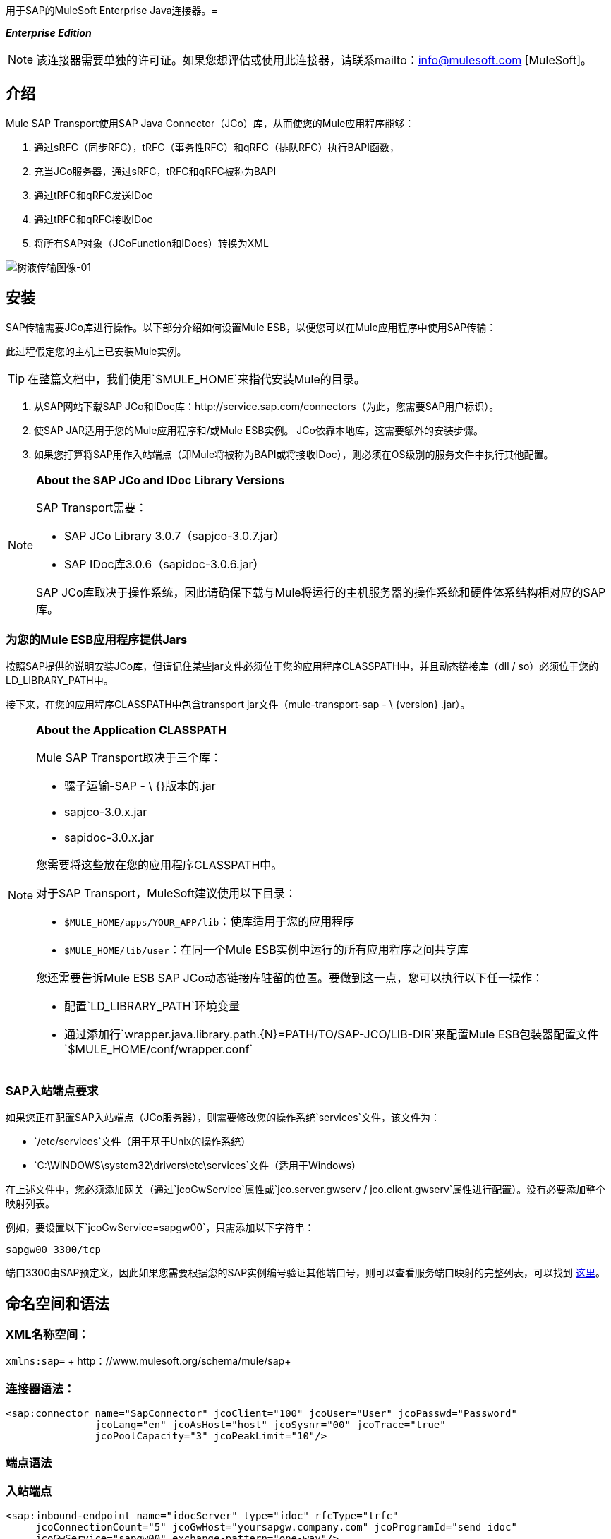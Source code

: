 用于SAP的MuleSoft Enterprise Java连接器。= 

*_Enterprise Edition_*

[NOTE]
该连接器需要单独的许可证。如果您想评估或使用此连接器，请联系mailto：info@mulesoft.com [MuleSoft]。

== 介绍

Mule SAP Transport使用SAP Java Connector（JCo）库，从而使您的Mule应用程序能够：

. 通过sRFC（同步RFC），tRFC（事务性RFC）和qRFC（排队RFC）执行BAPI函数，
. 充当JCo服务器，通过sRFC，tRFC和qRFC被称为BAPI
. 通过tRFC和qRFC发送IDoc
. 通过tRFC和qRFC接收IDoc
. 将所有SAP对象（JCoFunction和IDocs）转换为XML

image:sap-transport-image-01.png[树液传输图像-01]

== 安装

SAP传输需要JCo库进行操作。以下部分介绍如何设置Mule ESB，以便您可以在Mule应用程序中使用SAP传输：

此过程假定您的主机上已安装Mule实例。

[TIP]
在整篇文档中，我们使用`$MULE_HOME`来指代安装Mule的目录。

. 从SAP网站下载SAP JCo和IDoc库：http://service.sap.com/connectors（为此，您需要SAP用户标识）。
. 使SAP JAR适用于您的Mule应用程序和/或Mule ESB实例。 JCo依靠本地库，这需要额外的安装步骤。
. 如果您打算将SAP用作入站端点（即Mule将被称为BAPI或将接收IDoc），则必须在OS级别的服务文件中执行其他配置。

[NOTE]
====
*About the SAP JCo and IDoc Library Versions* +

SAP Transport需要：

*  SAP JCo Library 3.0.7（sapjco-3.0.7.jar）
*  SAP IDoc库3.0.6（sapidoc-3.0.6.jar）

SAP JCo库取决于操作系统，因此请确保下载与Mule将运行的主机服务器的操作系统和硬件体系结构相对应的SAP库。
====

=== 为您的Mule ESB应用程序提供Jars

按照SAP提供的说明安装JCo库，但请记住某些jar文件必须位于您的应用程序CLASSPATH中，并且动态链接库（dll / so）必须位于您的LD_LIBRARY_PATH中。

接下来，在您的应用程序CLASSPATH中包含transport jar文件（mule-transport-sap  -  \ {version} .jar）。

[NOTE]
====
*About the Application CLASSPATH*

Mule SAP Transport取决于三个库：

* 骡子运输-SAP  -  \ {}版本的.jar
*  sapjco-3.0.x.jar
*  sapidoc-3.0.x.jar

您需要将这些放在您的应用程序CLASSPATH中。

对于SAP Transport，MuleSoft建议使用以下目录：

*  `$MULE_HOME/apps/YOUR_APP/lib`：使库适用于您的应用程序
*  `$MULE_HOME/lib/user`：在同一个Mule ESB实例中运行的所有应用程序之间共享库

您还需要告诉Mule ESB SAP JCo动态链接库驻留的位置。要做到这一点，您可以执行以下任一操作：

* 配置`LD_LIBRARY_PATH`环境变量
* 通过添加行`wrapper.java.library.path.{N}=PATH/TO/SAP-JCO/LIB-DIR`来配置Mule ESB包装器配置文件`$MULE_HOME/conf/wrapper.conf`
====

===  SAP入站端点要求

如果您正在配置SAP入站端点（JCo服务器），则需要修改您的操作系统`services`文件，该文件为：

*  `/etc/services`文件（用于基于Unix的操作系统）
*  `C:\WINDOWS\system32\drivers\etc\services`文件（适用于Windows）

在上述文件中，您必须添加网关（通过`jcoGwService`属性或`jco.server.gwserv / jco.client.gwserv`属性进行配置）。没有必要添加整个映射列表。

例如，要设置以下`jcoGwService=sapgw00`，只需添加以下字符串：

`sapgw00 3300/tcp`

端口3300由SAP预定义，因此如果您需要根据您的SAP实例编号验证其他端口号，则可以查看服务端口映射的完整列表，可以找到 link:/mule-user-guide/v/3.3/sap-jco-server-services-configuration[这里]。

== 命名空间和语法

===  XML名称空间：

`xmlns:sap=` + http：//www.mulesoft.org/schema/mule/sap+

=== 连接器语法：

[source, xml, linenums]
----
<sap:connector name="SapConnector" jcoClient="100" jcoUser="User" jcoPasswd="Password"
               jcoLang="en" jcoAsHost="host" jcoSysnr="00" jcoTrace="true"
               jcoPoolCapacity="3" jcoPeakLimit="10"/>
----

=== 端点语法

=== 入站端点

[source, xml, linenums]
----
<sap:inbound-endpoint name="idocServer" type="idoc" rfcType="trfc"
     jcoConnectionCount="5" jcoGwHost="yoursapgw.company.com" jcoProgramId="send_idoc"
     jcoGwService="sapgw00" exchange-pattern="one-way"/>
----

====== 出站端点

[source, xml, linenums]
----
<sap:outbound-endpoint name="idocSender" type="idoc" connector-ref="SapConnector"
                       exchange-pattern="request-response"/>
----

== 连接器

`sap:connector`元素允许配置JCo连接参数，然后可以在同一应用程序中的`sap:inbound-endpoints`和`sap:outbound-endpoints`之间共享。

=== 可配置的属性

[%header,cols="34,33,33"]
|===
|属性 |描述 |默认值
| name  | Mule配置内部使用的连接器的引用名称。 | 
| jcoClient  | SAP客户端。这通常是一个数字（例如：100）。 | 
| jcoUser  |基于密码的身份验证的登录用户名 | 
| jcoPasswd  |用于基于密码的身份验证的登录密码 | 
| jcoLang  |用于登录对话框的语言。如果未定义，则使用默认的用户语言 |
| jcoAsHost  | SAP应用程序服务器主机（可指定IP地址或服务器名称）。 | 
| jcoSysnr  | SAP系统编号 | 
| jcoTrace  |启用/禁用RFC trace  | false
| jcoTraceToLog  |如果_jcoTraceToLog_为_true_，则JCo跟踪将被重定向到Mule ESB日志文件。如果设置了此属性，它将覆盖Java启动环境属性（**-Djco.trace_path=<PATH>**）。由于JCo库的限制，此属性必须在类加载器级别进行配置，因此，如果进行了配置，它将应用于类加载器级别的所有SAP连接。应该为此参数启用*jcoTrace*。 |为false
| jcoPoolCapacity  |目的地保持打开的最大空闲连接数。当值为0时，不会发生连接池。 | 5
| jcoPeakLimit  |可同时为一个目标创建的最大活动连接数 | 10
| jcoClientExtendedProperties-ref  |对包含其他JCo连接参数的`java.util.Map`的引用。有关其他信息和参数的完整列表，请参阅 link:/mule-user-guide/v/3.3/sap-jco-extended-properties[这里]  | 
|===

=== 配置示例

[source, xml, linenums]
----
<sap:connector name="SapConnector" jcoClient="100" jcoUser="User" jcoPasswd="Password"
    jcoLang="en" jcoAsHost="host" jcoSysnr="00" jcoTrace="true" jcoPoolCapacity="3"
    jcoPeakLimit="10"/>
----

[TIP]
*Disabling JCo Pool* +
 +
如果您想禁用JCo Pool，则不要为属性*jcoPoolCapacity*和*jcoPeakLimit*提供值。还为属性*jcoPoolCapacity*提供零值将禁用池化。

===  SAP Solution Manager

适用于SAP的MuleSoft Enterprise Java连接器已准备好 http://service.sap.com/solutionmanager[SAP Solution Manager]。

要对其进行配置，您需要在`sap:connector`中创建一个子元素`sap:sld-config`，以便Mule每次在应用程序启动时注册*System Landscape Directory*（SLD）。这个子元素支持以下属性：

[%header,cols="34,33,33"]
|===
|属性 |描述 |默认值
|网址a |
您的SLD正在侦听的URL（包括主机和端口）。通常，URL将符合如下模式：

+ HTTP：//sld-host.company.com：80 / SDL / DS +
| 
|用户 |有权更新SLD  | 
中信息的用户
|密码 |有权更新SLD设置的用户的密码 | 
|计算机名称 |应用程序所在机器的名称。 |从OS获得的主机名称（不含域）。
| localSystemName  |您的应用程序的描述性名称。 | 
|===

=== 示例

[source, xml, linenums]
----
<sap:connector name="SapConnector" jcoClient="100" jcoUser="User" jcoPasswd="Password"
               jcoLang="en" jcoAsHost="host" jcoSysnr="00" jcoTrace="true"
               jcoPoolCapacity="3" jcoPeakLimit="10">
    <sap:sld-config url="http://sapsld.mulesoft.com:80/sld/ds" user="slduser" password="secret" computerName="mule01" localSystemName="Mule ESB Enterprise Connector"/>
</sap:connector>
----

[NOTE]
====
如果您在同一个Mule应用程序中或甚至在同一个Mule服务器上有多个SAP连接器，那么没有理由为它们中的每一个配置不同的SLD。

除非需要向不同的SLD服务器注册，否则只能为一个`sap:connector`配置一个`sap:sld-config`，并且该SLD将用于在同一主机上运行的所有SAP连接器。
====

== 端点

MuleSoft Enterprise Java连接器支持SAP <<Inbound Endpoint>>和<<Outbound Endpoint>>端点。

*  <<Inbound Endpoint>>：通过RFC接收IDoc和BAPI调用。
**  <<Receiving IDocs>>
**  <<Receiving BAPI Calls>>
*  <<Outbound Endpoint>>：通过RFC发送IDoc并执行BAPI。

=== 端点地址

为了支持*dynamic endpoints*，SAP Transport支持一种URI风格的地址，通用格式为：

`address="sap://jcoUser:jcoPasswd@jcoAsHost?attr1=value1&attr2=value2& ... &attrN=valueN"`

这些属性可以是：

* 连接器或端点元素支持的相同属性（例如jcoClient，jcoSysnr等）
* 特定的SAP连接属性（例如jco.client.r3name，jco.client.type等）

只要未指定属性，就会使用默认值。

[NOTE]
您可以在地址属性中使用 link:/mule-user-guide/v/3.3/mule-expression-language-mel[Mule表达式]，就像您为其他Mule ESB传输一样。

入站端点地址的示例=== 

[source, xml, linenums]
----
<sap:inbound-endpoint
   address="sap://TEST_USER:secret@localhost?type=function&amp;rfcType=trfc&amp;jcoClient=100&amp;jcoSysnr=00&amp;jcoPoolCapacity=10&amp;jcoPeakLimit=10&amp;jcoGwHost=localhost&amp;jcoGwService=gw-service&amp;jcoProgramId=program_id&amp;jcoConnectionCount=2"/>
----

=== 出站端点地址的示例

[source, xml, linenums]
----
<sap:outbound-endpoint
   address="sap://TEST_USER:secret@localhost?type=function&amp;rfcType=trfc&amp;jcoClient=100&amp;jcoSysnr=00&amp;jcoPoolCapacity=10&amp;jcoPeakLimit=10"/>
----

[WARNING]
*Important* +
 +
您必须在地址属性中“转义”＆符号（*'&'*），并将其替换为*`& amp;`*。

=== 优先化连接属性

SAP JCo连接的属性（入站和出站）可以在许多地方进行配置。以下列表详细列出了在不同地方指定的值所赋予的优先级，其中列出的优先级最高。

`<sap:inbound-endpoint/>`和`<sap:outbound-endpoint/>`级别的. 属性（例如，jcoClient，jcoUser，jcoPasswd，jcoSysnr，jcoGwHost，jcoProgramId ...）
.  `<sap:inbound-endpoint/>`和`<sap:outbound-endpoint/>`级别的*address*属性
. 位于`<sap:inbound-endpoint/>`和`<sap:outbound-endpoint/>`级别的*jcoClientExtendedProperties-ref*和/或*jcoServerExtendedProperties-ref*属性中配置的地图内的属性
在`<sap:connector/>`级配置的. 属性（例如，jcoClient，jcoUser，jcoPasswd，jcoSysnr，...）
. 在`<sap:connector/>`级别的*jcoClientExtendedProperties-ref*中配置的地图内部的属性
. 默认值

===  XML定义

此定义是函数（JCOFunction）或IDoc（IDocDocument / IDocDocumentList）的XML表示形式。

简而言之，这些是您将收到并发送给SAP的XML文档。

SAP传输包括<<Transformers>>，它将把端点和SAP之间交换的XML文档转换为终端可以处理的相应SAP对象。

===  JCo函数

[source, xml, linenums]
----
<?xml version="1.0" encoding="UTF-8"?>
<jco name="BAPI_PO_CREATE1" version="1.0">
  <import>
    <structure name="POHEADER">
      <field name="COMP_CODE">2100</field>
      <field name="DOC_TYPE">NB</field>
      <field name="VENDOR">0000002101</field>
      <field name="PURCH_ORG">2100</field>
      <field name="PUR_GROUP">002</field>
    </structure>
    <structure name="POHEADERX">
      <field name="DOC_TYPE">X</field>
      <field name="VENDOR">X</field>
      <field name="PURCH_ORG">X</field>
      <field name="PUR_GROUP">X</field>
      <field name="COMP_CODE">X</field>
    </structure>
  </import>
  <tables>
    <table name="POITEM">
      <row id="0">
        <field name="NET_PRICE">20</field>
        <field name="PLANT">2100</field>
        <field name="MATERIAL">SBSTO01</field>
        <field name="PO_ITEM">00010</field>
        <field name="QUANTITY">10.000</field>
      </row>
    </table>
    <table name="POITEMX">
      <row id="0">
        <field name="PO_ITEMX">X</field>
        <field name="MATERIAL">X</field>
        <field name="QUANTITY">X</field>
        <field name="PLANT">X</field>
        <field name="PO_ITEM">00010</field>
        <field name="NET_PRICE">X</field>
      </row>
    </table>
    <table name="POSCHEDULE">
      <row id="0">
        <field name="QUANTITY">10.000</field>
        <field name="DELIVERY_DATE">27.06.2011</field>
        <field name="SCHED_LINE">0001</field>
        <field name="PO_ITEM">00010</field>
      </row>
    </table>
    <table name="POSCHEDULEX">
      <row id="0">
        <field name="PO_ITEM">00010</field>
        <field name="QUANTITY">X</field>
        <field name="DELIVERY_DATE">X</field>
        <field name="SCHED_LINEX">X</field>
        <field name="PO_ITEMX">X</field>
        <field name="SCHED_LINE">0001</field>
      </row>
    </table>
  </tables>
</jco>
----

===  JCo函数响应

[source, xml, linenums]
----
<?xml version="1.0" encoding="UTF-8" standalone="no"?>
<jco name="Z_MULE_EXAMPLE">
  <import>
    ...
  </import>
  <export>
    <structure name="RETURN">
      <field name="TYPE"></field>
      <field name="ID"></field>
      <field name="NUMBER"></field>
      <field name="MESSAGE"></field>
      <field name="LOG_NO"></field>
      <field name="LOG_MSG_NO"></field>
      <field name="MESSAGE_V1"></field>
      <field name="MESSAGE_V2"></field>
      <field name="MESSAGE_V3"></field>
      <field name="MESSAGE_V4""></field>
      <field name="PARAMETER"></field>
      <field name="ROW"></field>
      <field name="FIELD"></field>
      <field name="SYSTEM"></field>
    </structure>
  </export>
  <exceptions>
    <exception>MULE_EXCEPTION_01</exception>
    <exception>MULE_EXCEPTION_02</exception>
    <exception>MULE_EXCEPTION_03</exception>
  </exceptions>
</jco>
----

=== 返回类型

*  *A*：中止
*  *S*：成功
*  *E*：错误
*  *W*：警告
*  *I*：信息

[TIP]
*Important* +
 +
如果`evaluateFunctionResponse`设置为*true*，那么当SAP返回类型为*A*，*E*或存在异常时，SAP出站端点将引发异常。

===  IDoc文档/文档列表

IDoc是由SAP定义的XML文档。您可以使用SAP用户界面从SAP服务器下载他们的定义。

[source, xml, linenums]
----
<?xml version="1.0"?>
<ORDERS05>
    <IDOC BEGIN="1">
        <EDI_DC40 SEGMENT="1">
            <TABNAM>EDI_DC40</TABNAM>
            <MANDT>100</MANDT>
            <DOCNUM>0000000000237015</DOCNUM>
            <DOCREL>700</DOCREL>
            <STATUS>30</STATUS>
            <DIRECT>1</DIRECT>
            <OUTMOD>2</OUTMOD>
            <IDOCTYP>ORDERS05</IDOCTYP>
            <MESTYP>ORDERS</MESTYP>
            <STDMES>ORDERS</STDMES>
            <SNDPOR>SAPB60</SNDPOR>
            <SNDPRT>LS</SNDPRT>
            <SNDPRN>B60CLNT100</SNDPRN>
            <RCVPOR>MULE_REV</RCVPOR>
            <RCVPRT>LS</RCVPRT>
            <RCVPRN>MULESYS</RCVPRN>
            <CREDAT>20110714</CREDAT>
            <CRETIM>001936</CRETIM>
            <SERIAL>20101221112747</SERIAL>
        </EDI_DC40>
        <E1EDK01 SEGMENT="1">
            <ACTION>004</ACTION>
            <CURCY>USD</CURCY>
            <WKURS>1.06383</WKURS>
            <ZTERM>0001</ZTERM>
            <BELNR>0000000531</BELNR>
            <VSART>01</VSART>
            <VSART_BEZ>standard</VSART_BEZ>
            <RECIPNT_NO>C02199</RECIPNT_NO>
            <KZAZU>X</KZAZU>
            <WKURS_M>0.94000</WKURS_M>
        </E1EDK01>
         
        ...
         
        <E1EDS01 SEGMENT="1">
            <SUMID>002</SUMID>
            <SUMME>1470.485</SUMME>
            <SUNIT>USD</SUNIT>
        </E1EDS01>
    </IDOC>
</ORDERS05>
----

== 入站端点

SAP入站端点将充当RFC服务器或IDoc服务器。 JCo服务器需要注册SAP实例，因此它需要*client*和*server*配置属性。

[%header,cols="34,33,33"]
|===
|属性 |描述 |默认值
|名称 | Mule配置内部使用的端点的引用名称。 | 
|交换模式 |可用选项为请求响应和单向。 | 
|地址 |提供端点属性的标准方式。有关详细信息，请检查：<<Endpoint Address>>。 | 
|类型 |此端点将处理的SAP对象的类型（即*function*或*idoc*） |函数
| rfcType  |端点用于接收函数或IDoc的RFC类型。可用选项包括*srfc*（*sync* *no TID handler*），*trfc*和*qrfc*（均为*async*}，{ {6}}）。 | SRFC
| functionName  |如果类型是*function*，那么这是将要处理的BAPI函数的名称。如果未提供值，则通用处理程序配置为接收所有呼叫。 | 
| jcoClient  | SAP客户端。这通常是一个数字（例如：100） | 
| jcoUser  |基于密码的身份验证的登录用户。 | 
| jcoPasswd  |与登录用户关联的用于基于密码的身份验证的登录密码。 | 
| jcoLang  |登录语言。如果未定义，则使用默认用户语言 |。
| jcoAsHost  | SAP应用程序服务器主机。 （使用IP地址或服务器名称）。 | 
| jcoSysnr  | SAP系统编号。 | 
| jcoPoolCapacity  |目的地保持打开的最大空闲连接数。当值为0时，不会发生连接池。 | 5
| jcoPeakLimit  |可为目标创建的最大同时活动连接数。 | 10
| jcoClientExtendedProperties-ref  |对`java.util.Map`的引用，其中包含客户端连接的其他JCo连接参数。 | 
| jcoGwHost  |服务器应该在其上注册的网关主机。 | 
| jcoGwService  |网关服务，即执行注册的端口。 | 
| jcoProgramId  |执行注册的程序ID。 | 
| jcoConnectionCount  |应该在网关注册的连接数。 | 2
| jcoServerExtendedProperties-ref  |对`java.util.Map`的引用，其中包含其他JCo连接参数。有关其他信息和完整的参数列表，请参阅 link:/mule-user-guide/v/3.3/sap-jco-extended-properties[这里]。 | 
|===

=== 示例

[source, xml, linenums]
----
<sap:inbound-endpoint exchange-pattern="request-response" type="function" rfcType="srfc"
    jcoGwHost="gateway-host" jcoGwService="gateway-service" jcoProgramId="program_id"
    jcoConnectionCount="2" functionName="BAPI_FUNCTION_NAME" jcoServerExtendedProperties-ref="mapWithServerProperties"/>
----

=== 输出Mule消息

入站端点将生成一个包含以下内容的Mule消息：

*  *Payload*：一个`org.mule.transport.sap.SapObject`实例。这是一个Java POJO，它的两个主要属性是：
** 键入：`SapType.FUNCTION`或`SapType.IDOC`，具体取决于是否接收到BAPI呼叫或IDoc。
** 值：类型取决于具体的JCo对象：IDoc `com.sap.conn.idoc.IDocDocument`或`com.sap.conn.idoc.IDocDocumentList`，BAPI调用`com.sap.conn.jco.JCoFunction`。

*payload*可以通过以下转换器转换为<<XML Definition>>：`<sap:object-to-xml/>`

=== 接收IDoc

要配置IDoc服务器，您需要完成以下步骤：

. 将`type`参数设置为*idoc*。
. 将`rfcType`参数定义为*trfc*或*qrfc*（IDoc根据定义是不同步的，因此无法通过*srfc*接收）。
.  <<Configuring the TID Handler>>。 （默认是内存中的TID处理程序）。
. 指定以下必需属性：jcoGwHost，jcoGwService，jcoProgramId。
. 根据需要为端点或连接器指定必需的连接属性。这可能包括，例如，jcoClient，jcoUser，jcoPasswd，jcoAsHost，jcoSysnr。

=== 示例IDoc服务器配置

[source, xml, linenums]
----
<mule>
    ...
    <sap:connector name="SapConnector" jcoClient="100" jcoUser="mule_user" jcoPasswd="secret" jcoLang="en"
        jcoAsHost="sap-as.mulesoft.com" jcoSysnr="00" jcoTrace="true" jcoPoolCapacity = "3" jcoPeakLimit="10"
        jcoClientExtendedProperties-ref="sapProperties"/>
    ...
    <flow name="sapExample">
        <sap:inbound-endpoint name="sapInbound" exchange-pattern="request-response" type="idoc"
            rfcType="trfc" jcoGwHost="sapgw.mulesoft.com" jcoProgramId="idoc_send" jcoGwService="sapgw00"
            jcoConnectionCount="2" jcoClientExtendedProperties-ref="sapProperties">
             
                <sap:default-in-memory-tid-store/>
        </sap:inbound-endpoint>
        ...
    </flow>
</mule>
----

=== 接收BAPI电话

要配置BAPI RFC服务器，您必须完成以下步骤：

. 将`type`参数设置为*function*。
. 将`rfcType`参数定义为*trfc*，*qrfc*或*srfc*。如果未指定`rfcType`，则默认使用*srfc*）。
. 如果`rfcType`是*trfc*或*qrfc*，那么您可能还需要<<Configuring the TID Handler>>
. 指定以下必需属性：jcoGwHost，jcoGwService，jcoProgramId
. 根据需要为端点或连接器指定必需的连接属性。这可能包括，例如，jcoClient，jcoUser，jcoPasswd，jcoAsHost，jcoSysnr。

=== 示例BAPI RFC服务器配置

[source, xml, linenums]
----
<mule>
    ...
    <sap:connector name="SapConnector" jcoClient="100" jcoUser="mule_test" jcoPasswd="secret" jcoLang="en" jcoAsHost="sapas.mulesoft.com"
        jcoSysnr="00" jcoTrace="true" jcoPoolCapacity = "3" jcoPeakLimit="10" jcoClientExtendedProperties-ref="sapProperties"/>
    ...
    <flow name="sapExample">
        <sap:inbound-endpoint name="sapInbound" exchange-pattern="request-response" type="function" rfcType="trfc" jcoGwHost="sapas.mulesoft.com"
            jcoProgramId="rfc_send" jcoGwService="sapgw00" jcoConnectionCount="2"/>
        ...
    </flow>
</mule>
----

=== 配置TID处理程序

TID（Transaction ID）处理程序是*tRFC*和*qRFC*的重要组件，可确保Mule ESB不会处理同一个事务两次。

SAP Transport允许您配置不同的TID存储区：

*  *In Memory TID Store*：这个默认的TID存储有助于在同一个Mule ESB实例中共享TID。如果`rfcType`是*tRFC*或*qRFC*，并且没有配置TID存储，则使用此默认存储。
*  *Mule Object Store TID Store*：这个包装使用现有的Mule ESB对象存储来存储和共享TID。如果您需要多个Mule ESB服务器实例，则应该配置一个JDBC对象存储，以便您可以在这些实例之间共享TID。

[NOTE]
*Important* +
 +
如果`rfcType`配置为*srfc*，或者未提供（{因此默认为*srfc*），则不配置TID处理程序。此外，如果在XML文件中配置了TID处理程序，它将被忽略。

=== 默认内存中TID存储的示例

要成功配置内存中TID存储，您必须了解以下内容：

. 如果您有多个共享相同*program id*的Mule ESB实例，则内存中TID存储将无法按预期工作。 （这是因为SAP网关在共享相同*program id*的所有注册的SAP服务器之间进行负载平衡）。
.  `<sap:inbound-endpoint .../>`中的`rfcType`应该是*trfc*或*qrfc*
. 配置子元素`<sap:default-in-memory-tid-store/>`是可选的，因为默认情况下，内存中处理程序是选项。

[source, xml, linenums]
----
<?xml version="1.0" encoding="UTF-8"?>
<mule xmlns="http://www.mulesoft.org/schema/mule/core"
      xmlns:xsi="http://www.w3.org/2001/XMLSchema-instance"
      xmlns:spring="http://www.springframework.org/schema/beans"
      xmlns:sap="http://www.mulesoft.org/schema/mule/sap"
    xsi:schemaLocation="
        http://www.mulesoft.org/schema/mule/core http://www.mulesoft.org/schema/mule/core/3.2/mule.xsd
        http://www.mulesoft.org/schema/mule/sap http://www.mulesoft.org/schema/mule/sap/3.2/mule-sap.xsd
        http://www.mulesoft.org/schema/mule/xml http://www.mulesoft.org/schema/mule/xml/3.2/mule-xml.xsd
        http://www.springframework.org/schema/beans http://www.springframework.org/schema/beans/spring-beans-current.xsd">
 
    <!-- Configuration for both SAP & the TID Store -->
    <spring:bean id="sapProperties" class="org.springframework.beans.factory.config.PropertyPlaceholderConfigurer"
        <spring:property name="ignoreUnresolvablePlaceholders" value="true" />
        <spring:property name="location" value="classpath:sap.properties"/>
    </spring:bean>
 
    <!-- SAP Connector -->
    <sap:connector name="SapConnector" jcoClient="${sap.jcoClient}"
        jcoUser="${sap.jcoUser}" jcoPasswd="${sap.jcoPasswd}" jcoLang="${sap.jcoLang}" jcoAsHost="${sap.jcoAsHost}"
        jcoSysnr="${sap.jcoSysnr}" jcoTrace="${sap.jcoTrace}" jcoPoolCapacity="${sap.jcoPoolCapacity}" jcoPeakLimit="${sap.jcoPeakLimit}"/>
 
     
    <flow name="idocServerFlow">
        <sap:inbound-endpoint name="idocServer" exchange-pattern="request-response" type="idoc" rfcType="trfc" jcoGwHost="${sap.jcoGwHost}"
                              jcoProgramId="${sap.jcoProgramId}" jcoGwService="${sap.jcoGwService}" jcoConnectionCount="${sap.jcoConnectionCount}">
            <sap:default-in-memory-tid-store/>
        </sap:inbound-endpoint>
             
            ...
    </flow>
</mule>
----

=== 基于JDBC的Mule对象存储TID存储示例

要配置Mule对象存储TID存储，请完成以下步骤：

. 将`<sap:inbound-endpoint .../>`组件中的`rfcType`配置为*trfc*或*qrfc*
. 配置子元素`<sap:mule-object-store-tid-store>`
. 使用数据库连接详细信息配置DataSource bean。
. 配置JDBC连接器。

[NOTE]
`<sap:mule-object-store-tid-store>`的子元素可以是任何支持的Mule对象存储。

这个例子说明了如何配置一个基于MySQL的JDBC对象存储。

[source, xml, linenums]
----
<?xml version="1.0" encoding="UTF-8"?>
<mule xmlns="http://www.mulesoft.org/schema/mule/core"
      xmlns:xsi="http://www.w3.org/2001/XMLSchema-instance"
      xmlns:spring="http://www.springframework.org/schema/beans"
      xmlns:sap="http://www.mulesoft.org/schema/mule/sap"
      xmlns:jdbc="http://www.mulesoft.org/schema/mule/jdbc"
    xsi:schemaLocation="
        http://www.mulesoft.org/schema/mule/core http://www.mulesoft.org/schema/mule/core/3.2/mule.xsd
        http://www.mulesoft.org/schema/mule/sap http://www.mulesoft.org/schema/mule/sap/3.2/mule-sap.xsd
        http://www.mulesoft.org/schema/mule/jdbc http://www.mulesoft.org/schema/mule/jdbc/3.2/mule-jdbc.xsd
        http://www.springframework.org/schema/beans http://www.springframework.org/schema/beans/spring-beans-current.xsd">
 
    <!-- Configuration for both SAP & TID Store -->
    <spring:bean id="sapProperties" class="org.springframework.beans.factory.config.PropertyPlaceholderConfigurer"
        <spring:property name="ignoreUnresolvablePlaceholders" value="true" />
        <spring:property name="location" value="classpath:sap.properties"/>
    </spring:bean>
 
    <spring:bean id="jdbcProperties" class="org.springframework.beans.factory.config.PropertyPlaceholderConfigurer">
        <spring:property name="location" value="classpath:jdbc.properties"/>
    </spring:bean>
 
    <!-- TID Store configuration -->
    <spring:bean id="jdbcDataSource"
        class="org.enhydra.jdbc.standard.StandardDataSource"
        destroy-method="shutdown">
        <spring:property name="driverName" value="${database.driver}"/>
        <spring:property name="url" value="${database.connection}"/>
    </spring:bean>
 
    <jdbc:connector name="jdbcConnector" dataSource-ref="jdbcDataSource" queryTimeout="${database.query_timeout}">
        <jdbc:query key="insertTID" value="insert into saptids (tid, context) values (?, ?)"/>
        <jdbc:query key="selectTID" value="select tid, context from saptids where tid=?"/>
        <jdbc:query key="deleteTID" value="delete from saptids where tid=?"/>
    </jdbc:connector>
 
    <!-- SAP Connector -->
    <sap:connector name="SapConnector" jcoClient="${sap.jcoClient}"
        jcoUser="${sap.jcoUser}" jcoPasswd="${sap.jcoPasswd}" jcoLang="${sap.jcoLang}" jcoAsHost="${sap.jcoAsHost}"
        jcoSysnr="${sap.jcoSysnr}" jcoTrace="${sap.jcoTrace}" jcoPoolCapacity="${sap.jcoPoolCapacity}" jcoPeakLimit="${sap.jcoPeakLimit}"/>
     
    <flow name="idocServerFlow">
        <sap:inbound-endpoint name="idocServer" exchange-pattern="request-response" type="idoc" rfcType="trfc" jcoGwHost="${sap.jcoGwHost}"
                              jcoProgramId="${sap.jcoProgramId}" jcoGwService="${sap.jcoGwService}" jcoConnectionCount="${sap.jcoConnectionCount}">
            <sap:mule-object-store-tid-store>
                <jdbc:object-store name="jdbcObjectStore" jdbcConnector-ref="jdbcConnector"
                    insertQueryKey="insertTID"
                    selectQueryKey="selectTID"
                    deleteQueryKey="deleteTID"/>
            </sap:mule-object-store-tid-store>
        </sap:inbound-endpoint>
        ...
    </flow>
</mule>
----

[WARNING]
====
请务必注意以下几点：

. 特定的组合属性存储在两个属性文件中：`sap.properties`和`jdbc.properties`。
. 要配置多个PropertyPlaceholder，第一个必须将属性*ignoreUnresolvablePlaceholders*设置为*true*。 （即，弹簧：属性`name="ignoreUnresolvablePlaceholders" value="true" />`）
====

===  JDBC对象库的示例数据库创建脚本

[source, code, linenums]
----
-- MySQL Script
CREATE DATABASE saptid_db;
 
GRANT ALL ON saptid_db.* TO 'sap'@'localhost' IDENTIFIED BY 'secret';
GRANT ALL ON saptid_db.* TO 'sap'@'%' IDENTIFIED BY 'secret';
 
USE saptid_db;
 
CREATE TABLE saptids
(
    tid VARCHAR(512) PRIMARY KEY,
    context TEXT
);
----

== 出站端点

SAP出站端点将执行功能（BAPI）或发送IDoc。

[%header,cols="34,33,33"]
|===
|属性 |描述 |默认值
| name  | mule配置内部使用的端点的引用名称。 | 
|交换模式 |可用选项为`request-response`和`one-way`。 | 
|地址 |指定端点属性的标准方式。有关详细信息，请检查：<<Endpoint Address>>。 | 
|类型 |此端点将处理的SAP对象的类型（*function*或*idoc*） |函数
| rfcType  |端点将用于执行函数或发送和IDoc的RFC类型。允许的值为*srfc*，*trfc*和*qrfc*  | srfc
| queueName  |如果RFC类型是*qrfc*，那么这是队列的名称。 | 
| functionName  |当类型为*function*时，将执行此BAPI函数。 | 
| evaluateFunctionResponse  |当类型为*function*时，*true*标志表示SAP传输应在SAP中发生错误时评估函数响应以及抛出和异常。当此标志设置为*false*时，SAP传输不会在发生错误时引发异常，并且用户负责解析函数响应。 | false
| definitionFile  |要执行的函数或要发送的IDoc的模板定义文件的路径。 | 
| idocVersion  |当类型为*idoc*时，在发送IDoc时使用此版本。 IDoc版本的值对应于com.sap.conn.idoc.IDocFactory  | 0（_IDOC_VERSION_DEFAULT_）中的*IDOC_VERSION_xxxx*个常量。
| jcoClient  | SAP客户端。这通常是一个数字（例如：100）。 | 
| jcoUser  |基于密码的身份验证的登录用户。 | 
| jcoPasswd  |与登录用户关联的密码，用于基于密码的身份验证 | 
| jcoLang  |登录对话框使用的语言。未定义时，使用默认的用户语言 |
| jcoAsHost  | SAP应用程序服务器主机（IP或服务器名称）。 | 
| jcoSysnr  | SAP系统编号。 | 
| jcoPoolCapacity  |目的地保持打开的最大空闲连接数。当值为0时，不会发生连接池。 | 5
| jcoPeakLimit  |可同时为一个目标创建的最大活动连接数 | 10
| jcoClientExtendedProperties-ref  |对包含其他JCo连接参数的`java.util.Map`的引用。有关其他信息和完整的参数列表，请参阅 link:/mule-user-guide/v/3.3/sap-jco-extended-properties[这里]。 | 
|===

===  IDoc版本

[%header,cols="2*"]
|===
|值 |说明
| {0 {1}} IDOC_VERSION_DEFAULT
| 2  | IDOC_VERSION_2
| 3  | IDOC_VERSION_3
| 8  | IDOC_VERSION_QUEUED
|===

===  SAP出站端点配置示例

[source, xml, linenums]
----
<sap:outbound-endpoint exchange-pattern="request-response" type="function" rfcType="qrfc"
    queueName="QRFC_QUEUE_NAME" functionName="BAPI_FUNCTION_NAME"
    definitionFile="path/to/definition/file.xml"/>
----

=== 输入Mule消息

出站端点期望Mule消息携带以下任何有效载荷：

*  `org.mule.transport.sap.SapObject`实例。这是一个Java POJO，它的两个主要属性是：
** 类型：`SapType.FUNCTION`（用于BAPI调用）或`SapType.IDOC`（用于IDoc）。
** 值：特定的JCo对象依赖于有效负载类型：IDoc `com.sap.conn.idoc.IDocDocument`或`com.sap.conn.idoc.IDocDocumentList`，BAPI调用`com.sap.conn.jco.JCoFunction`。
* 任何其他对象。您需要提供属性为`definitionFile`的XML定义或将其嵌入到XML中。

可以使用以下变换器将*payload*从<<XML Definition>>转换为SapObject：

[source, xml, linenums]
----
<!-- IDocs -->
<sap:xml-to-idoc/>
 
<!-- BAPI calls -->
<sap:xml-to-function/>
----

=== 嵌入XML定义

作为在文件中提供SAP对象定义的替代方法（通过*definitionFile*属性），XML定义可以嵌入到`sap:outbound-endpoint`元素中，方法是使用+
  `sap:definition`元素。由于定义将是一个XML片段，因此必须在CDATA部分中提供。

[source, xml, linenums]
----
<sap:outbound-endpoint ...>
    <sap:definition>
        <![CDATA[
        <jco>
          <import>
            <structure name="POHEADER">
              <field name="COMP_CODE">#[payload.value1]</field>
              <field name="DOC_TYPE">#[header:value2]</field>
              <field name="VENDOR">#[bean:value3]</field>
              <field name="PURCH_ORG">#[xpath://path/to/value4]</field>
            </structure>
          </import>
        </jco>
        ]]>
    </sap:definition>
</sap:outbound-endpoint>
----

=== 执行函数

有不同的方法来执行一个函数：

. 创建`com.sap.conn.jco.JCoFunction`的实例并将其作为有效内容发送到SAP出站端点。在这种情况下，以下属性将被忽略：type，functionName，definition，definitionFile。例如，您可以在Java组件或脚本中创建JCoFunction对象。
. 为JCoFunction生成XML定义，并通过`<xml-to-function/>`转换器将其作为有效内容（即，采用以下格式之一：InputStream，byte []或String）发送到SAP出站端点。在这种情况下，如果函数名称在XML定义中提供，它将覆盖属性`functionName`中的值。以下属性也被忽略：type，definition，definitionFile。
. 配置`definitionFile`或将XML定义嵌入SAP出站端点（如果两者都已配置，则定义文件的内容会覆盖嵌入式XML定义）。 type属性应该设置为*function*。在这种情况下，如果函数名称在XML定义中提供，它将覆盖属性`functionName`中的值。 XML定义文件可能包含Mule表达式，它们可以在运行时用Mule事件中的值（有效载荷，头文件，全局属性，bean等）替换。

调用一个函数会产生一个JCoFunction对象。 Mule SAP出站端点将此对象封装在`org.mule.transport.sap.SapObject`中。您可以通过调用getValue方法来访问响应JCoFunction对象。

您也可以使用`<object-to-xml/>`转换器来获取JCoFunction的XML表示。

=== 示例

===  XML输入和XML输出

*Example notes:*

. 以XML文档接收输入，该文档使用标记`<jco name="BAPI_NAME">`指定要调用的BAPI。
. 函数输出被转换为XML文档。
. 如果SAP执行BAPI会产生错误，则会从出站端点引发异常（因为`evaluateFunctionResponse`为true）。

[source, xml, linenums]
----
<mule>
    ...
    <sap:connector name="SapConnector" jcoClient="100" jcoUser="mule_test" jcoPasswd="secret" jcoLang="en" jcoAsHost="sapas.mulesoft.com"
        jcoSysnr="00" jcoTrace="true" jcoPoolCapacity = "3" jcoPeakLimit="10" jcoClientExtendedProperties-ref="sapProperties"/>
    ...
    <flow name="sapExample">
        ...
        <xml-to-function/>
        <sap:outbound-endpoint name="sapOutbound" exchange-pattern="request-response" type="function" rfcType="srfc" evaluateFunctionResponse="true"/>
        <object-to-xml/>
        ...
    </flow>
</mule>
----

=== 使用Mule表达式的嵌入式XML定义示例

*Example notes:*

. 有效内容是一个Java对象。 （对于这个例子，我们假设它有一个属性名称is_value1_）。
. 函数输出被转换为XML文档
. 要执行的BAPI函数的名称是_BAPI_PO_CREATE1_
. 在定义内部，您可以看到各种Mule表达式

[source, xml, linenums]
----
<mule>
    ...
    <sap:connector name="SapConnector" jcoClient="100" jcoUser="mule_test" jcoPasswd="secret" jcoLang="en" jcoAsHost="sapas.mulesoft.com"
        jcoSysnr="00" jcoTrace="true" jcoPoolCapacity = "3" jcoPeakLimit="10" jcoClientExtendedProperties-ref="sapProperties"/>
    ...
    <flow name="sapExample">
        <!-- Load values into Mule Message -->
        ...    
        <sap:outbound-endpoint exchange-pattern="request-response" type="function" functionName="BAPI_PO_CREATE1">
            <sap:definition>
                <![CDATA[
                <jco>
                  <import>
                    <structure name="POHEADER">
                      <field name="COMP_CODE">#[payload.value1]</field>
                      <field name="DOC_TYPE">#[message.inboundProperties['value2']]</field>
                      <field name="VENDOR">#[message.payload.value3]</field>
                      <field name="PURCH_ORG">#[xpath('//path/to/value4')]</field>
                    </structure>
                  </import>
                </jco>
                ]]>
            </sap:definition>
        </sap:outbound-endpoint>
        <sap:object-to-xml/>
        ...
        <!-- Process XML result -->      
    </flow>
</mule>
----

=== 发送IDoc

有不同的方式发送IDoc：

. 创建`com.sap.conn.idoc.IDocDocument`或`com.sap.conn.idoc.IDocDocumentList`的实例，并将其作为有效内容发送到SAP出站端点。在这种情况下，以下属性将被忽略：type，definition，definitionFile。例如，您可以在Java组件或脚本中创建IDoc文档对象。
. 为IDoc生成XML定义，并通过`<xml-to-idoc/>`转换器将其作为有效负载（InputStream，byte []或String）发送到SAP出站端点。在这种情况下，以下属性将被忽略：type，definition，definitionFile。
. 配置`definitionFile`或将XML定义嵌入SAP出站端点（如果两者都已配置，则definitionFile的内容将覆盖嵌入的XML定义）。 type属性应该设置为*idoc*。在这种情况下，XML定义文件可能包含Mule表达式，它可以在运行时用Mule事件中的值（有效载荷，头文件，全局属性，bean等）替换。

=== 读取表示IDoc的文件（XML文档）

*Example notes:*

. 本示例针对IDoc XML文档轮询目录`C:/sap-test/in`，然后将它们发送到SAP。
. 扩展属性在地图`sapProperties`中定义。
.  outbount端点使用`address`属性进行配置。
. 变换`<sap:xml-to-idoc />`接收*Stream*，然后将其转换为端点可以处理的SAP对象。

[source, xml, linenums]
----
<?xml version="1.0" encoding="UTF-8"?>
<mule xmlns="http://www.mulesoft.org/schema/mule/core" xmlns:xsi="http://www.w3.org/2001/XMLSchema-instance"
    xmlns:spring="http://www.springframework.org/schema/beans" xmlns:sap="http://www.mulesoft.org/schema/mule/sap"
    xmlns:file="http://www.mulesoft.org/schema/mule/file"
    xsi:schemaLocation="
       http://www.springframework.org/schema/beans http://www.springframework.org/schema/beans/spring-beans-current.xsd
       http://www.mulesoft.org/schema/mule/core http://www.mulesoft.org/schema/mule/core/3.2/mule.xsd
       http://www.mulesoft.org/schema/mule/file http://www.mulesoft.org/schema/mule/file/3.2/mule-file.xsd
       http://www.mulesoft.org/schema/mule/sap http://www.mulesoft.org/schema/mule/sap/3.2/mule-sap.xsd">
 
    <spring:bean name="sapProperties" class="java.util.HashMap">
        <spring:constructor-arg>
            <spring:map>
                <spring:entry key="jco.server.unicode" value="1" />
            </spring:map>
        </spring:constructor-arg>
    </spring:bean>
 
    <sap:connector name="SapConnector" jcoSysnr="00" jcoPeakLimit="10"
        jcoClientExtendedProperties-ref="sapProperties" />
 
    <file:connector name="FileConnector" moveToDirectory="C:/sap-test/bk"
        moveToPattern="#[function:datestamp]-#[header:originalFilename]"
        streaming="false" />
 
    <flow name="sapExample">
        <file:inbound-endpoint address="file://C:/sap-test/in" />
        <sap:xml-to-idoc />
        <sap:outbound-endpoint
            address="sap://mule_user:password@sapas.mulesoft.com:00?lang=en&amp;jcoClient=100&amp;jcoTrace=false&amp;jcoPoolCapacity=100"
            exchange-pattern="request-response" type="idoc"/>
    </flow>
</mule>
----

== 交易

基于JCo的SAP传输不支持分布式事务，因为JCo不支持XA。

SAP出站端点支持子元素事务：

[source, xml, linenums]
----
<sap:transaction action="ALWAYS_BEGIN" bapiTransaction="true|false"/>
----

[%header,cols="34,33,33"]
|===
|属性 |描述 |默认值
| action  | action属性是Mule ESB事务标准的一部分，可以具有以下值：_NONE_，_ALWAYS_BEGIN_，_BEGIN_OR_JOIN_，_ALWAYS_JOIN_和_JOIN_IF_POSSIBLE _  | 
| bapiTransaction  |如果设置为_true_，则在事务结束时调用*BAPI_TRANSACTION_COMMIT*或*BAPI_TRANSACTION_ROLLBACK*，具体取决于该事务的结果。 |假
|===

有关更多信息，请咨询： link:/mule-user-guide/v/3.3/transactions-configuration-reference[事务配置参考]。

将出站端点中定义的RFC类型（rfcType）属性与事务组合起来，有助于SAP传输处理事务的不同方式。

===  sRFC有状态

=== 配置

[source, xml, linenums]
----
<sap:outbound-endpoint
    exchange-pattern="request-response"
    type="function"
    rfcType="srfc" ...>
     
    <sap:transaction action="NONE | ALWAYS_BEGIN | BEGIN_OR_JOIN | ALWAYS_JOIN | JOIN_IF_POSSIBLE" bapiTransaction="false"/>
     
</sap:outbound-endpoint>
----

有状态调用用于使用相同的上下文调用SAP中的多个BAPI。如果调用这些BAPI的执行发生在同一个线程中，那么JCo就相当于：

[source, code, linenums]
----
JCoContext.begin(destination);
 
function1.execute(destination);
function2.execute(destination);
function3.execute(destination);
 
JCoContext.end(destination);
----

===  sRFC有状态BAPI事务

=== 配置

[source, xml, linenums]
----
<sap:outbound-endpoint
    exchange-pattern="request-response"
    type="function"
    rfcType="srfc" ...>
     
    <sap:transaction action="NONE | ALWAYS_BEGIN | BEGIN_OR_JOIN | ALWAYS_JOIN | JOIN_IF_POSSIBLE" bapiTransaction="true"/>
     
</sap:outbound-endpoint>
----

如果在SAP表中称为更改值的BAPI，则需要调用特殊的BAPI：BAPI_TRANSACTION_COMMIT或BAPI_TRANSACTION_ROLLBACK。为此，整个工作单元需要处于同一个线程中，并且这些调用需要是有状态的。 +
 执行此操作的JCo代码是：

[source, code, linenums]
----
commitFunction = createJCoFunction("BAPI_TRANSACTION_COMMIT");
rollbackFunction = createJCoFunction("BAPI_TRANSACTION_ROLLBACK");
try
{
    JCoContext.begin(destination);
    function1.execute(destination);
    function2.execute(destination);
    commitFunction.execute(destination);
}
catch(Exception ex)
{
    rollbackFunction.execute(destination);
}
finally
{
    JCoContext.end(destination);
}
----

===  tRFC有状态

=== 配置

[source, xml, linenums]
----
<sap:outbound-endpoint
    exchange-pattern="request-response"
    type="function"
    rfcType="trfc" ...>
     
    <sap:transaction action="NONE | ALWAYS_BEGIN | BEGIN_OR_JOIN | ALWAYS_JOIN | JOIN_IF_POSSIBLE" bapiTransaction="false"/>
     
</sap:outbound-endpoint>
----

通过tRFC调用BAPI的JCo代码如下所示：

[source, code, linenums]
----
String tid = destination.creatTID();
try
{
    JCoContext.begin(destination, tid);
    function1.execute(destination, tid);
    function2.execute(destination, tid);
}
finally
{
    JCoContext.end(destination);
}
----

===  qRFC有状态

=== 配置

[source, xml, linenums]
----
<sap:outbound-endpoint
    exchange-pattern="request-response"
    type="function"
    rfcType="qrfc"
    queueName="QUEUE_NAME" ...>
     
    <sap:transaction action="NONE | ALWAYS_BEGIN | BEGIN_OR_JOIN | ALWAYS_JOIN | JOIN_IF_POSSIBLE" bapiTransaction="false"/>
     
</sap:outbound-endpoint>
----

要通过qRFC调用BAPI，您需要提供属性*queueName*的值。执行此操作的JCo代码是：

[source, code, linenums]
----
String tid = destination.creatTID();
try
{
    JCoContext.begin(destination, tid);
    function1.execute(destination, tid, queueName1);
    function2.execute(destination, tid, queueName2);
}
finally
{
    JCoContext.end(destination);
}
----

[WARNING]
如果未指定事务，则所有调用（执行函数或发送IDoc）都是无状态的。

== 变压器

.  `<sap:xml-to-function/>`
.  `<sap:xml-to-idoc/>`
.  `<sap:object-to-xml/>`

== 故障处理

=== 检查日志文件

Mule ESB在`$MULE_HOME\logs`目录中存储日志文件（基于每个应用程序存储）：

*  `mule.log`：默认的Mule ESB日志文件
*  `mule-app-YOUR_APP_NAME.log`：每个应用程序日志文件

=== 启用JCo跟踪

[TIP]
====
可以从Mule ESB外部启用`JCo Trace`;它的值为以下java启动环境属性：

*  `-Djco.trace_level=N`（其中0 <= N <= 10，10 =最详细的跟踪）
*  `-Djco.trace_path=<PATH>`（可选）

有关更多信息，请参阅JCo文档。
====

要启用traceat连接器级别，请完成以下步骤“：

. 将属性*jcoTrace*设置为*true*或提供值为*1*的扩展JCo属性*jco.client.trace*或*jco.server.trace*。
. 在Mule ESB启动时为**-Djco.trace_level=N**提供一个值。允许的水平是[0 .. 10]。最常用的级别是：
*  0  - 无
*  1  - 错误和警告
*  2  - 执行路径，错误和警告
*  3  - 完整的执行路径，错误和警告
*  4  - 执行路径，信息消息，错误和警告
*  6  - 完整的执行路径，信息消息，错误和警告
*  7  - 调试消息，完整执行路径，信息消息，错误和警告
*  8  - 详细的调试消息，完整的执行路径，信息消息，错误和警告
. 或者，您可以为**-Djco.trace_path=<PATH>**提供值。这应该是存储跟踪文件的现有目录的完整路径，但可以应用其他特殊值：
*  stdout  -  JCo跟踪信息被发送到标准输出流
*  stderr  -  JCo跟踪信息发送到标准错误流

如果*-Djco.trace_path*未设置，则跟踪文件将存储在工作目录中。对于Mule ESB独立版，通常是`$MULE_HOME/bin`文件夹。

=== 常见错误

===  IDOC_ERROR_METADATA_UNAVAILABLE

[source, code, linenums]
----
RfcException: [mc-vmware|a_rfc] message: (3) IDOC_ERROR_METADATA_UNAVAILABLE: The meta data for the IDoc type "??????????????????????????å å" with extension "  ORDSAPB6L B60CL          ???" is unavailable.
    Return code: RFC_FAILURE(1)
    error group: 104
    key: RFC_ERROR_SYSTEM_FAILURE
----

RFC目标应该支持_Unicode_。您可以使用事务_SM59_在SAP中实现此功能。

===  SAP Transport无法加入[org.mule.TransactionClass]类型的事务。

类型[srfc | trfc | qrfc]的操作将是无状态的，因为目前SAP Transport不支持多事务。

=== 缺少事务处理程序。

[source, code, linenums]
----
[10-11 08:02:26] ERROR SapJcoServerDefaultListener [JCoServerThread-1]: Exception occured on idoc_send connection 3-10.30.9.26|sapgw00|idoc_send: check TID fault: No transaction handler is installed. Unable to process tRFC/qRFC requests.
RfcException: [mule.local|MULESOFT_IDOC_SEND_TEST]
    message: check TID fault: No transaction handler is installed. Unable to process tRFC/qRFC requests.
    Return code: RFC_FAILURE(1)
    error group: 104
    key: RFC_ERROR_SYSTEM_FAILURE
Exception raised by myhost.com.ar|MULESOFT_IDOC_SEND_TEST
    at com.sap.conn.jco.rt.MiddlewareJavaRfc$JavaRfcServer.playbackTRfc(MiddlewareJavaRfc.java:2625)
    at com.sap.conn.jco.rt.MiddlewareJavaRfc$JavaRfcServer.handletRfcRequest(MiddlewareJavaRfc.java:2546)
    at com.sap.conn.jco.rt.MiddlewareJavaRfc$JavaRfcServer.listen(MiddlewareJavaRfc.java:2367)
    at com.sap.conn.jco.rt.DefaultServerWorker.dispatch(DefaultServerWorker.java:284)
    at com.sap.conn.jco.rt.DefaultServerWorker.loop(DefaultServerWorker.java:369)
    at com.sap.conn.jco.rt.DefaultServerWorker.run(DefaultServerWorker.java:245)
    at java.lang.Thread.run(Thread.java:680)
----

如果您收到*No transaction handler is installed. Unable to process tRFC/qRFC requests*消息，则可能需要将`<sap:inbound-endpoint />`中的*rfcType*设置为*trfc*或{{3}

=== 不支持参数“参数名称”

SAP扩展属性（在Map bean中配置或作为端点地址参数）应该具有有效的名称。如果您提供了无效的属性名称，您将收到类似于以下内容的错误消息：

[source, code, linenums]
----
Root Exception stack trace:
RfcException: [null]
message: Parameter 'type' not supported: 'f'
Return code: RFC_INVALID_PARAMETER(19)
error group: 101
key: RFC_ERROR_PROGRAM
 
at com.sap.conn.rfc.api.RfcOptions.checkParameters(RfcOptions.java:182)
at com.sap.conn.jco.rt.MiddlewareJavaRfc$JavaRfcClient.connect(MiddlewareJavaRfc.java:1328)
at com.sap.conn.jco.rt.ClientConnection.connect(ClientConnection.java:731)
+ 3 more (set debug level logging or '-Dmule.verbose.exceptions=true' for everything)
----

在此示例中，JCo库正在通知名称_type_的参数无效。有效的属性名称的完整列表可以在 link:/mule-user-guide/v/3.3/sap-jco-extended-properties[这里]中找到。

=== （101）JCO_ERROR_CONFIGURATION：_your-server_的服务器配置已用于运行的服务器

[source, code, linenums]
----
ERROR 2012-07-05 10:11:30,525 [WrapperListener_start_runner] com.mulesoft.mule.transport.sap.SapMessageReceiver: Error connecting to server
com.sap.conn.jco.JCoException: (101) JCO_ERROR_CONFIGURATION: Server configuration for sapavalara-1.0-SNAPSHOT-gettax is already used for a running server
at com.sap.conn.jco.rt.StandaloneServerFactory.update(StandaloneServerFactory.java:358)
at com.sap.conn.jco.rt.StandaloneServerFactory.getServerInstance(StandaloneServerFactory.java:176)
at com.sap.conn.jco.server.JCoServerFactory.getServer(JCoServerFactory.java:74)
at com.mulesoft.mule.transport.sap.jco3.SapJcoRfcServer.initialise(SapJcoRfcServer.java:46)
at com.mulesoft.mule.transport.sap.jco3.SapJcoServerFactory.create(SapJcoServerFactory.java:60)
at com.mulesoft.mule.transport.sap.SapMessageReceiver.doConnect(SapMessageReceiver.java:56)
at org.mule.transport.AbstractTransportMessageHandler.connect(AbstractTransportMessageHandler.java:218)
at org.mule.transport.AbstractConnector.registerListener(AbstractConnector.java:1254)
----

不能有两个或多个具有相同配置参数集的JCo服务器，而不管它们是否具有不同的配置名称。

服务器组密钥（决定JCo服务器连接的唯一性）由以下属性给出：

*  jco.server.gwhost
*  jco.server.gwserv
*  jco.server.progid

所以基本上你可以在同一个Mule实例中启动两个服务器（JCo将这些信息保存在Singleton类中），只要它们对于gwhost，gwserv和progId具有不同的值。
